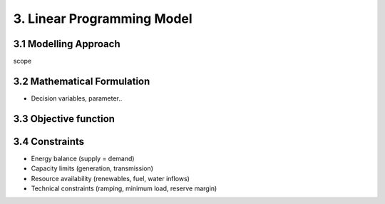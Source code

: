 3. Linear Programming Model
=======================================

3.1 Modelling Approach
+++++++++++++++++++++++++++

scope

3.2 Mathematical Formulation
+++++++++++++++++++++++++++

- Decision variables, parameter..

3.3 Objective function
+++++++++++++++++++++++++++

3.4 Constraints
+++++++++++++++++++++++++++

- Energy balance (supply = demand)

- Capacity limits (generation, transmission)

- Resource availability (renewables, fuel, water inflows)

- Technical constraints (ramping, minimum load, reserve margin)

